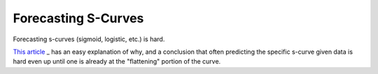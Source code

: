 ====================
Forecasting S-Curves
====================

Forecasting s-curves (sigmoid, logistic, etc.) is hard.

`This article
<https://constancecrozier.com/2020/04/16/forecasting-s-curves-is-hard/>`_
_ has an easy explanation of why, and a conclusion that often predicting
the specific s-curve given data is hard even up until one is already at
the "flattening" portion of the curve.

